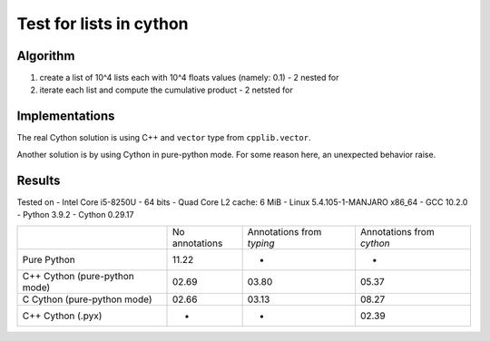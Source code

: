 Test for lists in cython
========================

Algorithm
---------
1. create a list of 10^4 lists each with 10^4 floats values (namely: 0.1) - 2 nested for
2. iterate each list and compute the cumulative product - 2 netsted for


Implementations
---------------

The real Cython solution is using C++ and ``vector`` type from ``cpplib.vector``.

Another solution is by using Cython in pure-python mode. For some reason here,
an unexpected behavior raise.


Results
-------

Tested on 
- Intel Core i5-8250U - 64 bits - Quad Core L2 cache: 6 MiB
- Linux 5.4.105-1-MANJARO x86_64
- GCC 10.2.0
- Python 3.9.2
- Cython 0.29.17

+-------------------------------+----------------+---------------------------+---------------------------+
|                               | No annotations | Annotations from `typing` | Annotations from `cython` |
+-------------------------------+----------------+---------------------------+---------------------------+
| Pure Python                   | 11.22          | -                         | -                         |
+-------------------------------+----------------+---------------------------+---------------------------+
| C++ Cython (pure-python mode) | 02.69          | 03.80                     | 05.37                     |
+-------------------------------+----------------+---------------------------+---------------------------+
| C Cython (pure-python mode)   | 02.66          | 03.13                     | 08.27                     |
+-------------------------------+----------------+---------------------------+---------------------------+
| C++ Cython (.pyx)             | -              | -                         | 02.39                     |
+-------------------------------+----------------+---------------------------+---------------------------+

